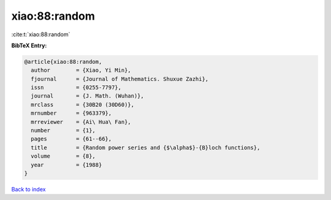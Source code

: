 xiao:88:random
==============

:cite:t:`xiao:88:random`

**BibTeX Entry:**

.. code-block:: bibtex

   @article{xiao:88:random,
     author        = {Xiao, Yi Min},
     fjournal      = {Journal of Mathematics. Shuxue Zazhi},
     issn          = {0255-7797},
     journal       = {J. Math. (Wuhan)},
     mrclass       = {30B20 (30D60)},
     mrnumber      = {963379},
     mrreviewer    = {Ai\ Hua\ Fan},
     number        = {1},
     pages         = {61--66},
     title         = {Random power series and {$\alpha$}-{B}loch functions},
     volume        = {8},
     year          = {1988}
   }

`Back to index <../By-Cite-Keys.html>`__
